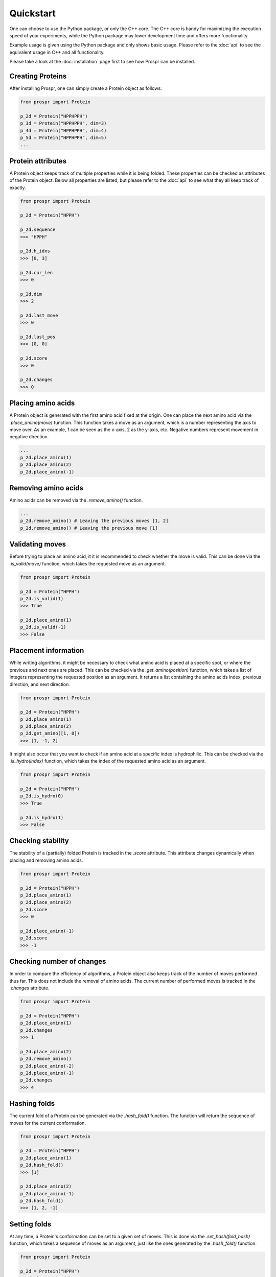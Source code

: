 .. Quickstart for using Prospr for the first time.

Quickstart
==========
One can choose to use the Python package, or only the C++ core. The C++ core is
handy for maximizing the execution speed of your experiments, while the Python
package may lower development time and offers more functionality.

Example usage is given using the Python package and only shows basic usage.
Please refer to the :doc:`api` to see the equivalent usage in C++ and all
functionality.

Please take a look at the :doc:`installation` page first to see how Prospr can
be installed.

Creating Proteins
-----------------
After installing Prospr, one can simply create a Protein object as
follows:

.. code-block:: python

    from prospr import Protein

    p_2d = Protein("HPPHPPH")
    p_3d = Protein("HPPHPPH", dim=3)
    p_4d = Protein("HPPHPPH", dim=4)
    p_5d = Protein("HPPHPPH", dim=5)
    ...

Protein attributes
------------------
A Protein object keeps track of multiple properties while it is being folded.
These properties can be checked as attributes of the Protein object. Below all
properties are listed, but please refer to the :doc:`api` to see what they
all keep track of exactly.

.. code-block:: python

    from prospr import Protein

    p_2d = Protein("HPPH")

    p_2d.sequence
    >>> "HPPH"

    p_2d.h_idxs
    >>> [0, 3]

    p_2d.cur_len
    >>> 0

    p_2d.dim
    >>> 2

    p_2d.last_move
    >>> 0

    p_2d.last_pos
    >>> [0, 0]

    p_2d.score
    >>> 0

    p_2d.changes
    >>> 0

Placing amino acids
-------------------
A Protein object is generated with the first amino acid fixed at the origin.
One can place the next amino acid via the *.place_amino(move)* function.
This function takes a move as an argument, which is a number representing the
axis to move over. As an example, 1 can be seen as the x-axis, 2 as the y-axis,
etc. Negative numbers represent movement in negative direction.

.. code-block:: python

    ...
    p_2d.place_amino(1)
    p_2d.place_amino(2)
    p_2d.place_amino(-1)

Removing amino acids
--------------------
Amino acids can be removed via the *.remove_amino()* function.

.. code-block:: python

    ...
    p_2d.remove_amino() # Leaving the previous moves [1, 2]
    p_2d.remove_amino() # Leaving the previous move [1]

Validating moves
----------------
Before trying to place an amino acid, it it is recommended to check whether the
move is valid. This can be done via the *.is_valid(move)* function, which takes
the requested move as an argument.

.. code-block:: python

    from prospr import Protein

    p_2d = Protein("HPPH")
    p_2d.is_valid(1)
    >>> True

    p_2d.place_amino(1)
    p_2d.is_valid(-1)
    >>> False

Placement information
---------------------
While writing algorithms, it might be necessary to check what amino acid is
placed at a specific spot, or where the previous and next ones are placed. This
can be checked via the *.get_amino(position)* function, which takes a list of
integers representing the requested position as an argument. It returns a list
containing the amino acids index, previous direction, and next direction.

.. code-block:: python

    from prospr import Protein

    p_2d = Protein("HPPH")
    p_2d.place_amino(1)
    p_2d.place_amino(2)
    p_2d.get_amino([1, 0])
    >>> [1, -1, 2]

It might also occur that you want to check if an amino acid at a specific index
is hydrophilic. This can be checked via the *.is_hydro(index)* function, which
takes the index of the requested amino acid as an argument.

.. code-block:: python

    from prospr import Protein

    p_2d = Protein("HPPH")
    p_2d.is_hydro(0)
    >>> True

    p_2d.is_hydro(1)
    >>> False

Checking stability
------------------
The stability of a (partially) folded Protein is tracked in the *.score*
attribute. This attribute changes dynamically when placing and removing amino
acids.

.. code-block:: python

    from prospr import Protein

    p_2d = Protein("HPPH")
    p_2d.place_amino(1)
    p_2d.place_amino(2)
    p_2d.score
    >>> 0

    p_2d.place_amino(-1)
    p_2d.score
    >>> -1

|no_score| |with_score|

.. |no_score| image:: _static/quickstart_example_fold_no_score.png
   :width: 49%

.. |with_score| image:: _static/quickstart_example_fold.png
   :width: 49%

Checking number of changes
--------------------------
In order to compare the efficiency of algorithms, a Protein object also keeps
track of the number of moves performed thus far. This does not include the
removal of amino acids. The current number of performed moves is tracked in the
*.changes* attribute.

.. code-block:: python

    from prospr import Protein

    p_2d = Protein("HPPH")
    p_2d.place_amino(1)
    p_2d.changes
    >>> 1

    p_2d.place_amino(2)
    p_2d.remove_amino()
    p_2d.place_amino(-2)
    p_2d.place_amino(-1)
    p_2d.changes
    >>> 4

Hashing folds
-------------
The current fold of a Protein can be generated via the *.hash_fold()* function.
The function will return the sequence of moves for the current conformation.

.. code-block:: python

    from prospr import Protein

    p_2d = Protein("HPPH")
    p_2d.place_amino(1)
    p_2d.hash_fold()
    >>> [1]

    p_2d.place_amino(2)
    p_2d.place_amino(-1)
    p_2d.hash_fold()
    >>> [1, 2, -1]

Setting folds
-------------
At any time, a Protein's conformation can be set to a given set of moves. This
is done via the *.set_hash(fold_hash)* function, which takes a sequence of moves
as an argument, just like the ones generated by the *.hash_fold()* function.

.. code-block:: python

    from prospr import Protein

    p_2d = Protein("HPPH")
    p_2d.place_amino(2)
    p_2d.place_amino(-1)
    p_2d.hash_fold()
    >>> [2, -1]

    p_2d.set_hash([1, 2, -1])
    p_2d.hash_fold()
    >>> [1, 2, -1]

Resetting Proteins
------------------
Sometimes you might want to reset a Protein object. This can be because you want
to reuse the same Protein object, or because you want to clear the conformation.
Each of these scenarios has their own function.

In order to reset the whole Protein object, use the *.reset()* function.

.. code-block:: python

    from prospr import Protein

    p_2d = Protein("HPPH")
    p_2d.place_amino(1)
    p_2d.place_amino(2)
    p_2d.place_amino(-1)
    p_2d.changes
    >>> 3

    p_2d.hash_fold()
    >>> [1, 2, -1]

    p_2d.reset()
    p_2d.changes
    >>> 0

    p_2d.hash_fold()
    >>> []

Use the *.reset_conformation()* function to only reset the placement of the
amino acids. This includes setting the *.score* to 0, as only the amino acid in
the origin remains in place.

.. code-block:: python

    from prospr import Protein

    p_2d = Protein("HPPH")
    p_2d.place_amino(1)
    p_2d.place_amino(2)
    p_2d.place_amino(-1)
    p_2d.changes
    >>> 3

    p_2d.hash_fold()
    >>> [1, 2, -1]

    p_2d.reset_conformation()
    p_2d.changes
    >>> 3

    p_2d.hash_fold()
    >>> []

Built-in algorithms
-------------------
Prospr offers some algorithms for finding the most optimal conformation of a
Protein. These are included in the C++ core, making them time efficient relative
to Python alternatives. The :doc:`api` contain a list of all available
built-in algorithms. They can all easily be used via a direct import, as is
shown below.

.. code-block:: python

    from prospr import Protein, depth_first

    p_2d = Protein("HPPH")
    p_2d = depth_first(p_2d)
    p_2d.score
    >>> 1

    p_2d.hash_fold()
    >> [1, 2, -1]

Visualizing conformations
-------------------------
Visualizing conformations can be key to understanding how the optimal
conformation was found. It also helps illustrating your research. Prospr's
Python package has a built-in visualization module so you do not have to write
your own. Visualizing a conformation can easily be done via the *plot_protein()*
function from the *prospr.visualize* module.

.. code-block:: python

    from prospr import Protein
    from prospr.visualize import plot_protein

    p_2d = Protein("HPPH")
    p_2d.place_amino(1)
    p_2d.place_amino(2)
    p_2d.place_amino(-1)
    plot_protein(p_2d)
    >>>

.. image:: _static/quickstart_example_fold.png
    :alt: Image of an example fold.
    :align: center
    :scale: 85

Using datasets
--------------
Datasets are valuable for a fair comparison between algorithms. That is why
Prospr's Python package comes with a built-in collection of datasets. Loading a
dataset can easily be done via the available load functions in the
*prospr.datasets* module. Please refer to the :doc:`api` for all available
datasets.

.. code-block:: python

    from prospr.datasets import load_vanEck250

    length_10 = load_vanEck250()
    length_15 = load_vanEck250(15)
    length_20 = load_vanEck250(20)
    ...
